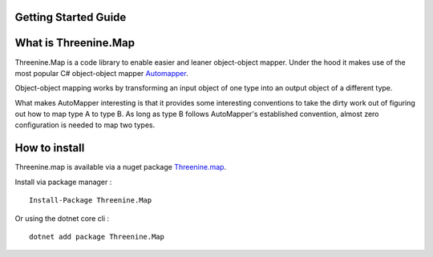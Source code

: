Getting Started Guide
=====================

What is Threenine.Map
=====================

Threenine.Map is a code library to enable easier and leaner object-object mapper. Under the hood it makes use of the most popular C# object-object mapper  `Automapper 
<http://automapper.org/>`_. 

Object-object mapping works by transforming an input object of one type into an output object of a different type. 

What makes AutoMapper interesting is that it provides some interesting conventions to take the dirty work out of figuring out how to map type A to type B. As long as type B follows AutoMapper's established convention, almost zero configuration is needed to map two types.

How to install
==============
Threenine.map is available via a nuget package `Threenine.map 
<https://www.nuget.org/packages/Threenine.Map/>`_.

Install via package manager :
::

   Install-Package Threenine.Map  

Or using the dotnet core cli :
::

    dotnet add package Threenine.Map


